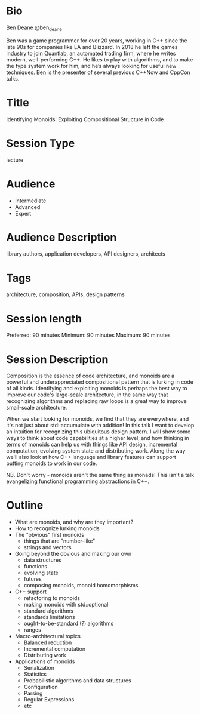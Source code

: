 * Bio

Ben Deane
@ben_deane

Ben was a game programmer for over 20 years, working in C++ since the late 90s
for companies like EA and Blizzard. In 2018 he left the games industry to join
Quantlab, an automated trading firm, where he writes modern, well-performing
C++. He likes to play with algorithms, and to make the type system work for him,
and he’s always looking for useful new techniques. Ben is the presenter of
several previous C++Now and CppCon talks.

* Title

Identifying Monoids: Exploiting Compositional Structure in Code

* Session Type

lecture

* Audience
 - Intermediate
 - Advanced
 - Expert

* Audience Description

library authors, application developers, API designers, architects

* Tags

architecture, composition, APIs, design patterns

* Session length

Preferred: 90 minutes
Minimum: 90 minutes
Maximum: 90 minutes

* Session Description

Composition is the essence of code architecture, and monoids are a powerful and
underappreciated compositional pattern that is lurking in code of all kinds.
Identifying and exploiting monoids is perhaps the best way to improve our code's
large-scale architecture, in the same way that recognizing algorithms and
replacing raw loops is a great way to improve small-scale architecture.

When we start looking for monoids, we find that they are everywhere, and it's
not just about std::accumulate with addition! In this talk I want to develop an
intuition for recognizing this ubiquitous design pattern. I will show some ways
to think about code capabilities at a higher level, and how thinking in terms of
monoids can help us with things like API design, incremental computation,
evolving system state and distributing work. Along the way we'll also look at
how C++ language and library features can support putting monoids to work in our
code.

NB. Don't worry - monoids aren't the same thing as monads! This isn't a talk
evangelizing functional programming abstractions in C++.

* Outline

 - What are monoids, and why are they important?
 - How to recognize lurking monoids
 - The "obvious" first monoids
   - things that are "number-like"
   - strings and vectors
 - Going beyond the obvious and making our own
   - data structures
   - functions
   - evolving state
   - futures
   - composing monoids, monoid homomorphisms
 - C++ support
   - refactoring to monoids
   - making monoids with std::optional
   - standard algorithms
   - standards limitations
   - ought-to-be-standard (?) algorithms
   - ranges
 - Macro-architectural topics
   - Balanced reduction
   - Incremental computation
   - Distributing work
 - Applications of monoids
   - Serialization
   - Statistics
   - Probabilistic algorithms and data structures
   - Configuration
   - Parsing
   - Regular Expressions
   - etc
